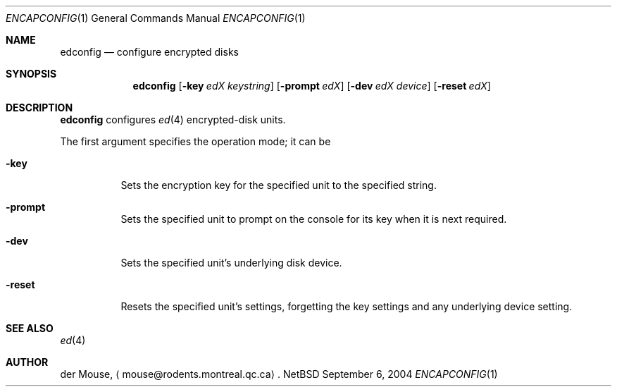 .\" This file is in the public domain.
.Dd September 6, 2004
.Dt ENCAPCONFIG 1
.Os NetBSD 1.4T
.Sh NAME
.Nm edconfig
.Nd configure encrypted disks
.Sh SYNOPSIS
.Nm
.Op Fl key Ar edX Ar keystring
.Op Fl prompt Ar edX
.Op Fl dev Ar edX Ar device
.Op Fl reset Ar edX
.Sh DESCRIPTION
.Nm
configures
.Xr ed 4
encrypted-disk units.
.Pp
The first argument specifies the operation mode; it can be
.Bl -tag -width indent
.It Fl key
Sets the encryption key for the specified unit to the specified string.
.It Fl prompt
Sets the specified unit to prompt on the console for its key when it is
next required.
.It Fl dev
Sets the specified unit's underlying disk device.
.It Fl reset
Resets the specified unit's settings, forgetting the key settings and
any underlying device setting.
.El
.Sh "SEE ALSO"
.Xr ed 4
.Sh AUTHOR
der Mouse,
.Aq mouse@rodents.montreal.qc.ca .
